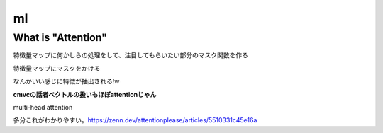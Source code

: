 =============================================
ml
=============================================


What is "Attention"
=============================================
特徴量マップに何かしらの処理をして、注目してもらいたい部分のマスク関数を作る

特徴量マップにマスクをかける

なんかいい感じに特徴が抽出される!w

**cmvcの話者ベクトルの扱いもほぼattentionじゃん**

multi-head attention

多分これがわかりやすい。https://zenn.dev/attentionplease/articles/5510331c45e16a